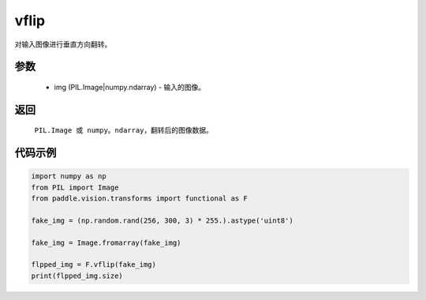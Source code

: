 .. _cn_api_vision_transforms_vflip:

vflip
-------------------------------

.. py:function:: paddle.vision.transforms.vflip(img)

对输入图像进行垂直方向翻转。

参数
:::::::::

    - img (PIL.Image|numpy.ndarray) - 输入的图像。

返回
:::::::::

    ``PIL.Image 或 numpy。ndarray``，翻转后的图像数据。

代码示例
:::::::::

.. code-block:: python

    import numpy as np
    from PIL import Image
    from paddle.vision.transforms import functional as F

    fake_img = (np.random.rand(256, 300, 3) * 255.).astype('uint8')

    fake_img = Image.fromarray(fake_img)

    flpped_img = F.vflip(fake_img)
    print(flpped_img.size)
    
